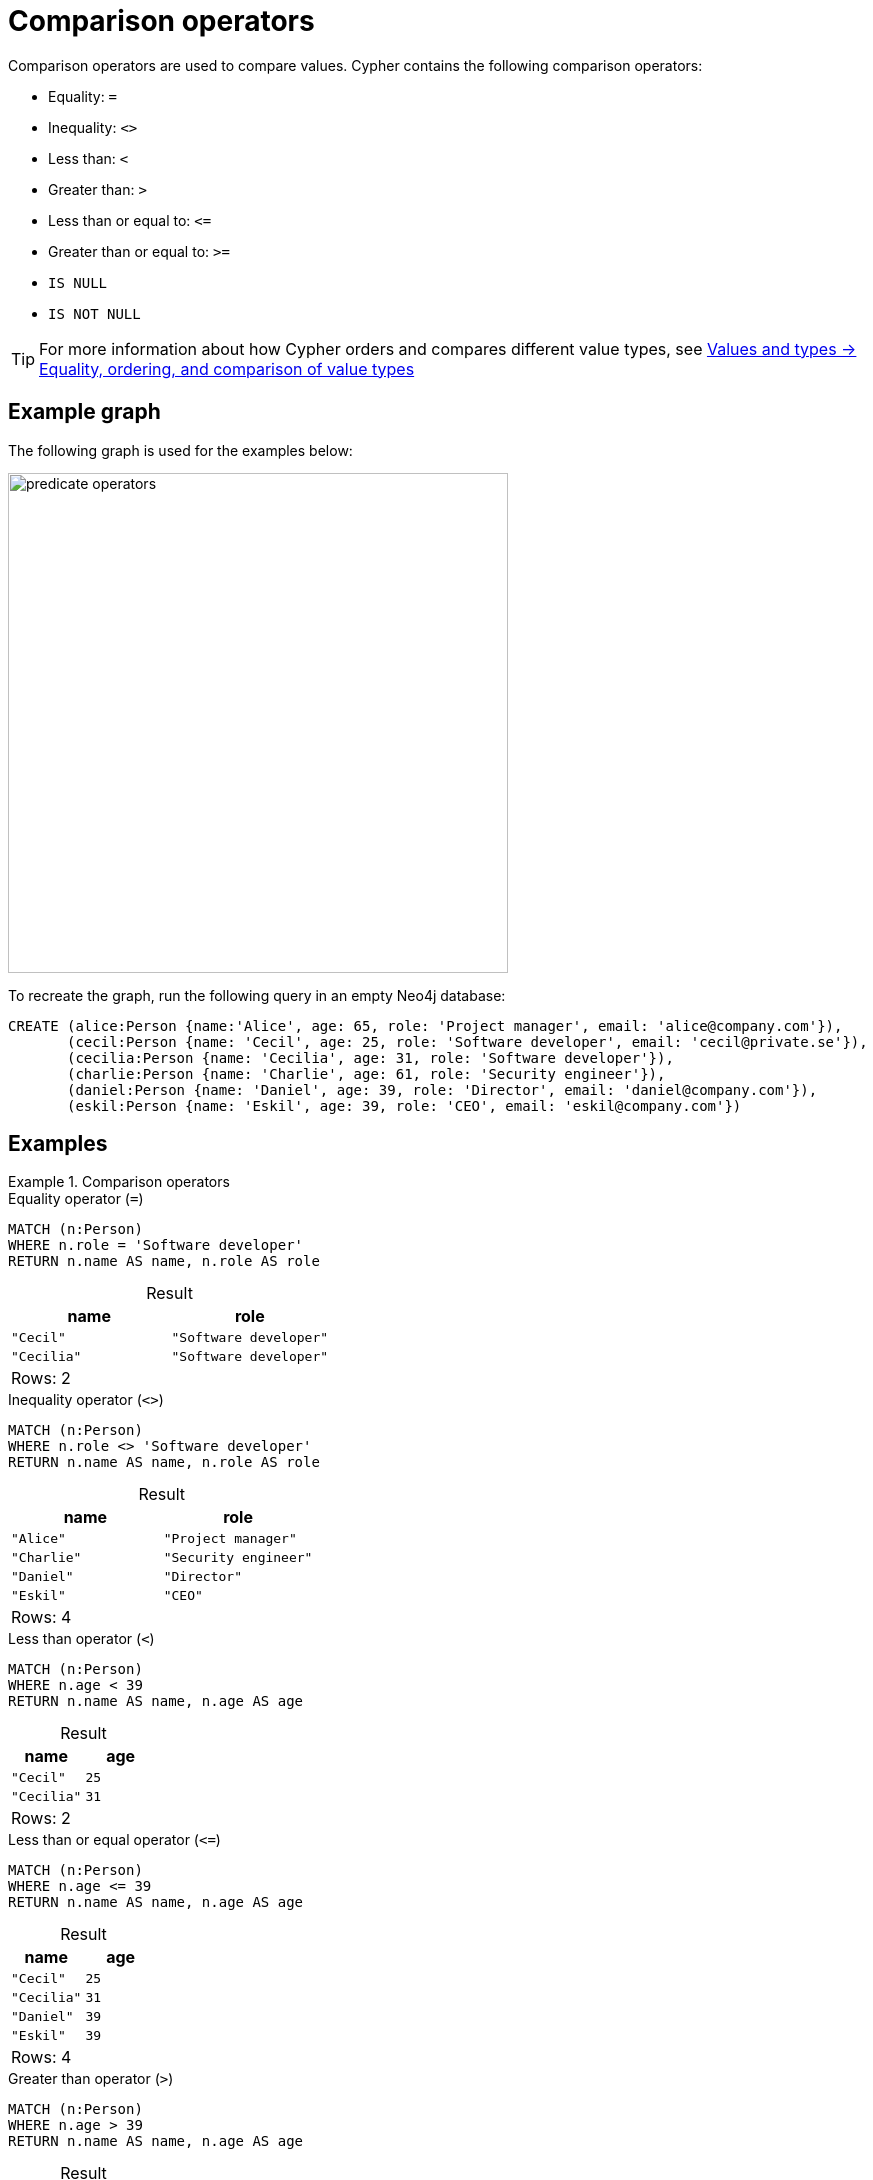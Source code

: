 = Comparison operators
:description: Information about Cypher's comparison operators.
:table-caption!:

Comparison operators are used to compare values.
Cypher contains the following comparison operators:

* Equality: `=`
* Inequality: `<>`
* Less than: `<`
* Greater than: `>`
* Less than or equal to: `\<=`
* Greater than or equal to: `>=`
* `IS NULL`
* `IS NOT NULL`

[TIP]
For more information about how Cypher orders and compares different value types, see xref:values-and-types/ordering-equality-comparison.adoc[Values and types -> Equality, ordering, and comparison of value types]


[[example-graph]]
== Example graph

The following graph is used for the examples below:

image::predicate_operators.svg[width="500",role="middle"]

To recreate the graph, run the following query in an empty Neo4j database:

[source, cypher, role=test-setup]
----
CREATE (alice:Person {name:'Alice', age: 65, role: 'Project manager', email: 'alice@company.com'}),
       (cecil:Person {name: 'Cecil', age: 25, role: 'Software developer', email: 'cecil@private.se'}),
       (cecilia:Person {name: 'Cecilia', age: 31, role: 'Software developer'}),
       (charlie:Person {name: 'Charlie', age: 61, role: 'Security engineer'}),
       (daniel:Person {name: 'Daniel', age: 39, role: 'Director', email: 'daniel@company.com'}),
       (eskil:Person {name: 'Eskil', age: 39, role: 'CEO', email: 'eskil@company.com'})
----

[[examples]]
== Examples

.Comparison operators
=====

.Equality operator (`=`)
// tag::expressions_predicates_comparison_operators_equality[]
[source, cypher]
----
MATCH (n:Person)
WHERE n.role = 'Software developer'
RETURN n.name AS name, n.role AS role
----
// end::expressions_predicates_comparison_operators_equality[]

.Result
[role="queryresult",options="header,footer",cols="2*<m"]
|===
| name | role

| "Cecil" | "Software developer"
| "Cecilia" | "Software developer"

2+d|Rows: 2
|===

.Inequality operator (`<>`)
// tag::expressions_predicates_comparison_operators_inequality[]
[source, cypher]
----
MATCH (n:Person)
WHERE n.role <> 'Software developer'
RETURN n.name AS name, n.role AS role
----
// end::expressions_predicates_comparison_operators_inequality[]

.Result
[role="queryresult",options="header,footer",cols="2*<m"]
|===
| name | role

| "Alice" | "Project manager"
| "Charlie" | "Security engineer"
| "Daniel" | "Director"
| "Eskil" | "CEO"

2+d|Rows: 4
|===

.Less than operator (`<`)
// tag::expressions_predicates_comparison_operators_less_than[]
[source, cypher]
----
MATCH (n:Person)
WHERE n.age < 39
RETURN n.name AS name, n.age AS age
----
// end::expressions_predicates_comparison_operators_less_than[]

.Result
[role="queryresult",options="header,footer",cols="2*<m"]
|===
| name | age

| "Cecil" | 25
| "Cecilia" | 31

2+d|Rows: 2
|===

.Less than or equal operator (`\<=`)
// tag::expressions_predicates_comparison_operators_less_than_or_equal[]
[source, cypher]
----
MATCH (n:Person)
WHERE n.age <= 39
RETURN n.name AS name, n.age AS age
----
// end::expressions_predicates_comparison_operators_less_than_or_equal[]

.Result
[role="queryresult",options="header,footer",cols="2*<m"]
|===
| name | age

| "Cecil" | 25
| "Cecilia" | 31
| "Daniel" | 39
| "Eskil" | 39

2+d|Rows: 4
|===

.Greater than operator (`>`)
// tag::expressions_predicates_comparison_operators_greater_than[]
[source, cypher]
----
MATCH (n:Person)
WHERE n.age > 39
RETURN n.name AS name, n.age AS age
----
// end::expressions_predicates_comparison_operators_greater_than[]

.Result
[role="queryresult",options="header,footer",cols="2*<m"]
|===
| name | age

| "Alice" | 65
| "Charlie" | 61

2+d|Rows: 2
|===

.Greater than or equal operator (`>=`)
// tag::expressions_predicates_comparison_operators_greater_than_or_equal[]
[source, cypher]
----
MATCH (n:Person)
WHERE n.age >= 39
RETURN n.name AS name, n.age AS age
----
// end::expressions_predicates_comparison_operators_greater_than_or_equal[]

.Result
[role="queryresult",options="header,footer",cols="2*<m"]
|===
| name | age

| "Alice" | 65
| "Charlie" | 61
| "Daniel" | 39
| "Eskil" | 39

2+d|Rows: 4
|===

.`IS NULL` operator
// tag::expressions_predicates_comparison_operators_is_null[]
[source, cypher]
----
MATCH (n:Person)
WHERE n.email IS NULL
RETURN n.name AS name
----
// end::expressions_predicates_comparison_operators_is_null[]

.Result
[role="queryresult",options="header,footer",cols="1*<m"]
|===

| name

| "Cecilia"
| "Charlie"

1+d|Rows: 2
|===

.`IS NOT NULL` operator
// tag::expressions_predicates_comparison_operators_is_not_null[]
[source, cypher]
----
MATCH (n:Person)
WHERE n.email IS NOT NULL
RETURN n.name AS name, n.email AS email
----
// end::expressions_predicates_comparison_operators_is_not_null[]

.Result
[role="queryresult",options="header,footer",cols="2*<m"]
|===
| name | email

| "Alice" | "alice@company.com"
| "Cecil" | "cecil@private.se"
| "Daniel" | "daniel@company.com"
| "Eskil" | "eskil@company.com"

2+d|Rows: 4
|===

=====

[[chaining-comparison-oeprators]]
== Chaining comparison operators

There is no limit on how many comparisons can be chained together.
If chaining two or more comparison operators, each comparison is effectively separated by an `AND` operator (though this `AND` is not required syntactically).
For example, if `a, b, c, ..., z` are expressions and `op1, op2, ..., opN` are comparison operators, then the following expressions are equivalent:

.Equivalent expressions
[source, syntax]
----
a op1 b op2 c ... y opN z;
a op1 b AND b op2 c AND ... y opN z
----

Note that `a op1 b op2 c` does not imply any kind of comparison between `a` and `c`.
For example, in `x < y > z`, `x` and `z` are not compared.

[[chaining-equality-operators]]
=== Chaining equality operators

Chains of `=` and `<>` are treated in a special way in Cypher.
Specifically, `1=1=true` is equivalent to `1=1 AND 1=true` and not to `(1=1)=true` or `1=(1=true)`.
For example, the following expressions are equivalent.

.Equivalent expressions
[source, syntax, role=noplay]
----
a < b = c <= d <> e;
a < b AND b = c AND c <= d AND d <> e
----
